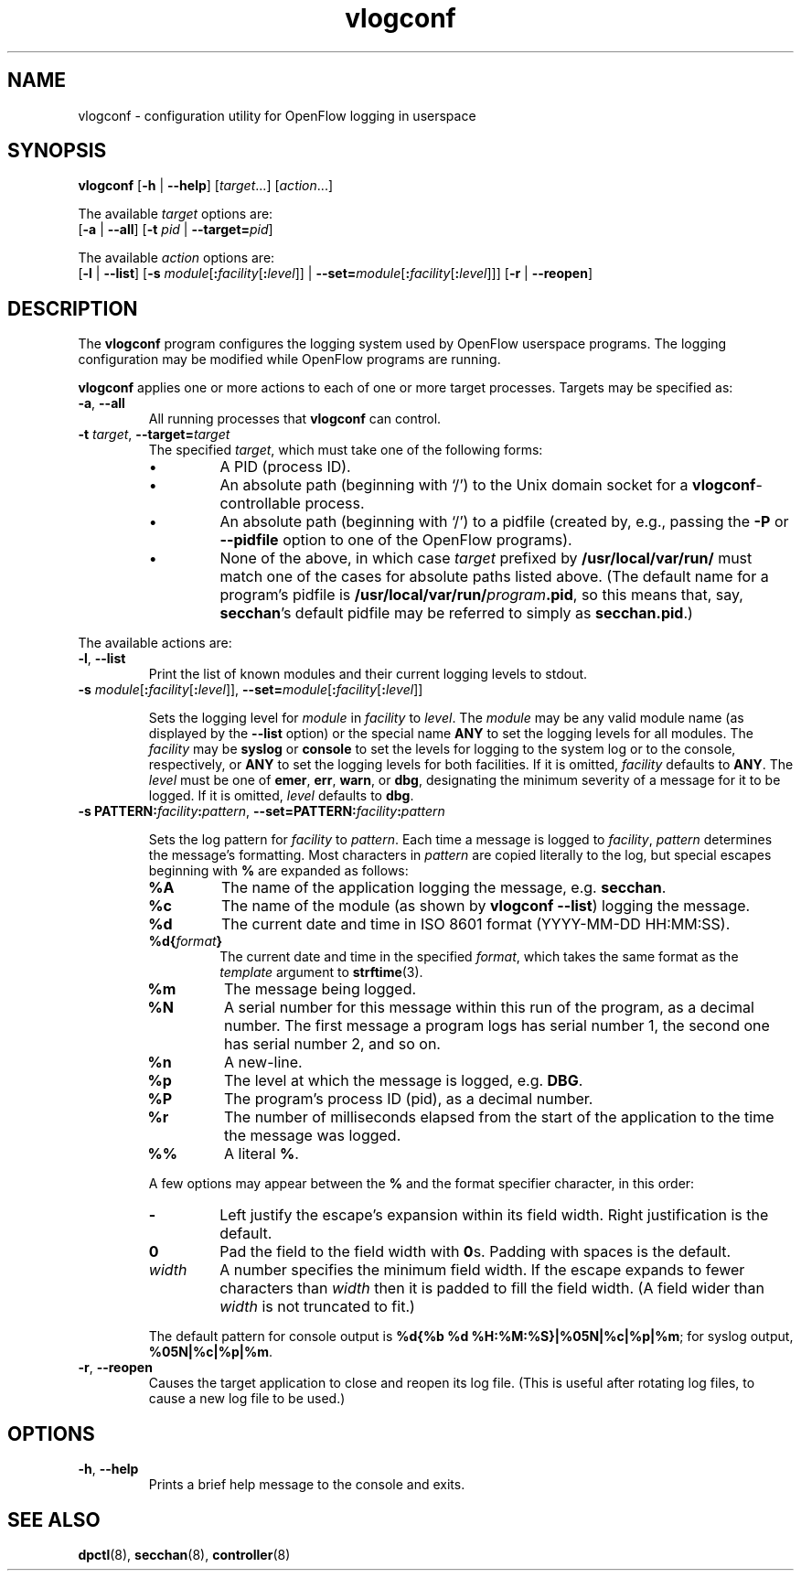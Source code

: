 .TH vlogconf 8 "June 2008" "OpenFlow" "OpenFlow Manual"

.SH NAME
vlogconf \- configuration utility for OpenFlow logging in userspace

.SH SYNOPSIS
\fBvlogconf\fR [\fB-h\fR | \fB--help\fR] [\fItarget\fR...] [\fIaction\fR...]
.sp 1
The available \fItarget\fR options are:
.br
[\fB-a\fR | \fB--all\fR] [\fB-t\fR \fIpid\fR | \fB--target=\fIpid\fR]
.sp 1
The available \fIaction\fR options are:
.br
[\fB-l\fR | \fB--list\fR] [\fB-s\fR
\fImodule\fR[\fB:\fIfacility\fR[\fB:\fIlevel\fR]] |
\fB--set=\fImodule\fR[\fB:\fIfacility\fR[\fB:\fIlevel\fR]]]
[\fB-r\fR | \fB--reopen\fR]

.SH DESCRIPTION
The \fBvlogconf\fR program configures the logging system used by 
OpenFlow userspace programs.  The logging configuration may be modified 
while OpenFlow programs are running.

\fBvlogconf\fR applies one or more actions to each of one or more
target processes.  Targets may be specified as:

.TP
\fB-a\fR, \fB--all\fR
All running processes that \fBvlogconf\fR can control.

.TP
\fB-t \fItarget\fR, \fB--target=\fItarget\fR
The specified \fItarget\fR, which must take one of the following forms:

.RS
.IP \(bu
A PID (process ID).

.IP \(bu
An absolute path (beginning with `/') to the Unix domain socket for a
\fBvlogconf\fR-controllable process.

.IP \(bu
An absolute path (beginning with `/') to a pidfile (created by, e.g.,
passing the \fB-P\fR or \fB--pidfile\fR option to one of the OpenFlow
programs).  

.IP \(bu
None of the above, in which case \fItarget\fR prefixed by
\fB/usr/local/var/run/\fR must match one of the cases for absolute paths listed
above.  (The default name for a program's pidfile is
\fB/usr/local/var/run/\fIprogram\fB.pid\fR, so this means that, say,
\fBsecchan\fR's default pidfile may be referred to simply as
\fBsecchan.pid\fR.)
.RE

.PP
The available actions are:

.TP
\fB-l\fR, \fB--list\fR
Print the list of known modules and their current logging levels to
stdout.

.TP
\fB-s\fR \fImodule\fR[\fB:\fIfacility\fR[\fB:\fIlevel\fR]], \fB--set=\fImodule\fR[\fB:\fIfacility\fR[\fB:\fIlevel\fR]]

Sets the logging level for \fImodule\fR in \fIfacility\fR to
\fIlevel\fR.  The \fImodule\fR may be any valid module name (as
displayed by the \fB--list\fR option) or the special name \fBANY\fR to
set the logging levels for all modules.  The \fIfacility\fR may be
\fBsyslog\fR or \fBconsole\fR to set the levels for logging to the
system log or to the console, respectively, or \fBANY\fR to set the
logging levels for both facilities.  If it is omitted,
\fIfacility\fR defaults to \fBANY\fR.  The \fIlevel\fR must be one of
\fBemer\fR, \fBerr\fR, \fBwarn\fR, or \fBdbg\fR, designating the
minimum severity of a message for it to be logged.  If it is omitted,
\fIlevel\fR defaults to \fBdbg\fR.

.TP
\fB-s PATTERN:\fIfacility\fB:\fIpattern\fR, \fB--set=PATTERN:\fIfacility\fB:\fIpattern\fR

Sets the log pattern for \fIfacility\fR to \fIpattern\fR.  Each time a
message is logged to \fIfacility\fR, \fIpattern\fR determines the
message's formatting.  Most characters in \fIpattern\fR are copied
literally to the log, but special escapes beginning with \fB%\fR are
expanded as follows:

.RS
.TP
\fB%A\fR
The name of the application logging the message, e.g. \fBsecchan\fR.

.TP
\fB%c\fR
The name of the module (as shown by \fBvlogconf --list\fR) logging
the message.

.TP
\fB%d\fR
The current date and time in ISO 8601 format (YYYY-MM-DD HH:MM:SS).

.TP
\fB%d{\fIformat\fB}\fR
The current date and time in the specified \fIformat\fR, which takes
the same format as the \fItemplate\fR argument to \fBstrftime\fR(3).

.TP
\fB%m\fR
The message being logged.

.TP
\fB%N\fR
A serial number for this message within this run of the program, as a
decimal number.  The first message a program logs has serial number 1,
the second one has serial number 2, and so on.

.TP
\fB%n\fR
A new-line.

.TP
\fB%p\fR
The level at which the message is logged, e.g. \fBDBG\fR.

.TP
\fB%P\fR
The program's process ID (pid), as a decimal number.

.TP
\fB%r\fR
The number of milliseconds elapsed from the start of the application
to the time the message was logged.

.TP
\fB%%\fR
A literal \fB%\fR.
.RE

.IP
A few options may appear between the \fB%\fR and the format specifier
character, in this order:

.RS
.TP
\fB-\fR
Left justify the escape's expansion within its field width.  Right
justification is the default.

.TP
\fB0\fR
Pad the field to the field width with \fB0\fRs.  Padding with spaces
is the default.

.TP
\fIwidth\fR
A number specifies the minimum field width.  If the escape expands to
fewer characters than \fIwidth\fR then it is padded to fill the field
width.  (A field wider than \fIwidth\fR is not truncated to fit.)
.RE

.IP
The default pattern for console output is \fB%d{%b %d
%H:%M:%S}|%05N|%c|%p|%m\fR; for syslog output, \fB%05N|%c|%p|%m\fR.

.TP
\fB-r\fR, \fB--reopen\fR
Causes the target application to close and reopen its log file.  (This
is useful after rotating log files, to cause a new log file to be
used.)

.SH OPTIONS
.TP
\fB\-h\fR, \fB\-\^\-help\fR
Prints a brief help message to the console and exits.


.SH "SEE ALSO"

.BR dpctl (8),
.BR secchan (8),
.BR controller (8)
